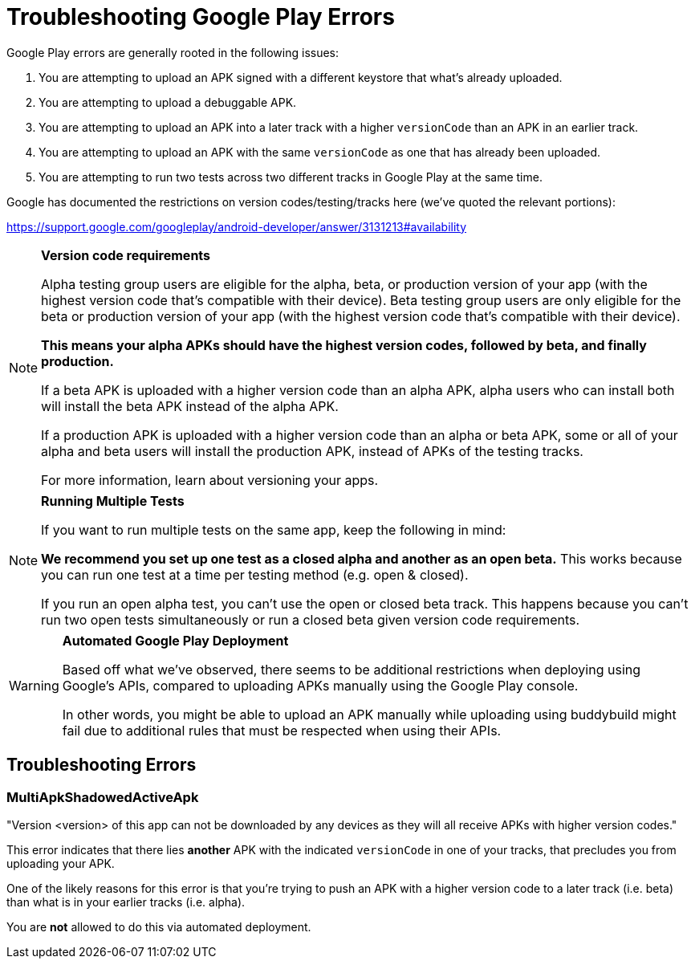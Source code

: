 = Troubleshooting Google Play Errors

Google Play errors are generally rooted in the following issues:

. You are attempting to upload an APK signed with a different keystore
  that what's already uploaded.

. You are attempting to upload a debuggable APK.

. You are attempting to upload an APK into a later track with a higher
  `versionCode` than an APK in an earlier track.

. You are attempting to upload an APK with the same `versionCode` as one
  that has already been uploaded.

. You are attempting to run two tests across two different tracks in
  Google Play at the same time.

Google has documented the restrictions on version codes/testing/tracks
here (we've quoted the relevant portions):

https://support.google.com/googleplay/android-developer/answer/3131213#availability

[NOTE]
======
**Version code requirements**

Alpha testing group users are eligible for the alpha, beta, or
production version of your app (with the highest version code that's
compatible with their device). Beta testing group users are only
eligible for the beta or production version of your app (with the
highest version code that's compatible with their device).

**This means your alpha APKs should have the highest version codes,
followed by beta, and finally production.**

If a beta APK is uploaded with a higher version code than an alpha APK,
alpha users who can install both will install the beta APK instead of
the alpha APK.

If a production APK is uploaded with a higher version code than an alpha
or beta APK, some or all of your alpha and beta users will install the
production APK, instead of APKs of the testing tracks.

For more information, learn about versioning your apps.
======

[NOTE]
======
**Running Multiple Tests**

If you want to run multiple tests on the same app, keep the following in
mind:

**We recommend you set up one test as a closed alpha and another as an
open beta.** This works because you can run one test at a time per
testing method (e.g. open & closed).

If you run an open alpha test, you can't use the open or closed beta
track. This happens because you can't run two open tests simultaneously
or run a closed beta given version code requirements.
======

[WARNING]
=========
**Automated Google Play Deployment**

Based off what we've observed, there seems to be additional restrictions
when deploying using Google's APIs, compared to uploading APKs manually
using the Google Play console.

In other words, you might be able to upload an APK manually while
uploading using buddybuild might fail due to additional rules that must
be respected when using their APIs.
=========

== Troubleshooting Errors

=== MultiApkShadowedActiveApk

"Version <version> of this app can not be downloaded by any devices as
they will all receive APKs with higher version codes."

This error indicates that there lies ***another*** APK with the
indicated `versionCode` in one of your tracks, that precludes you from
uploading your APK.

One of the likely reasons for this error is that you're trying to push
an APK with a higher version code to a later track (i.e. beta) than what
is in your earlier tracks (i.e. alpha).

You are **not** allowed to do this via automated deployment.
